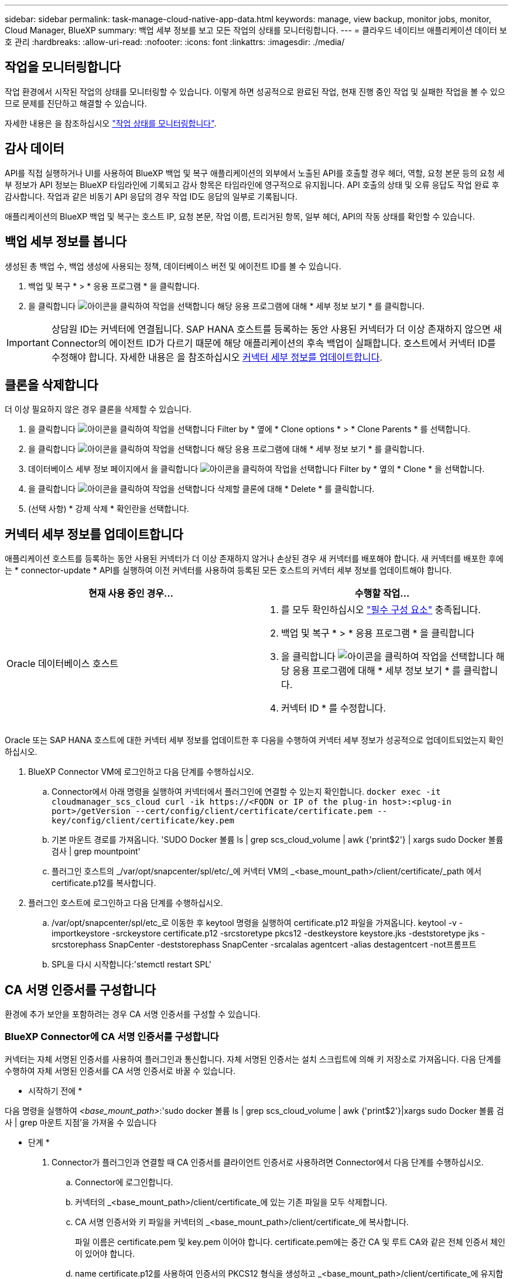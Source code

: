 ---
sidebar: sidebar 
permalink: task-manage-cloud-native-app-data.html 
keywords: manage, view backup, monitor jobs, monitor, Cloud Manager, BlueXP 
summary: 백업 세부 정보를 보고 모든 작업의 상태를 모니터링합니다. 
---
= 클라우드 네이티브 애플리케이션 데이터 보호 관리
:hardbreaks:
:allow-uri-read: 
:nofooter: 
:icons: font
:linkattrs: 
:imagesdir: ./media/




== 작업을 모니터링합니다

작업 환경에서 시작된 작업의 상태를 모니터링할 수 있습니다. 이렇게 하면 성공적으로 완료된 작업, 현재 진행 중인 작업 및 실패한 작업을 볼 수 있으므로 문제를 진단하고 해결할 수 있습니다.

자세한 내용은 을 참조하십시오 link:https://docs.netapp.com/us-en/cloud-manager-backup-restore/task-monitor-backup-jobs.html["작업 상태를 모니터링합니다"].



== 감사 데이터

API를 직접 실행하거나 UI를 사용하여 BlueXP 백업 및 복구 애플리케이션의 외부에서 노출된 API를 호출할 경우 헤더, 역할, 요청 본문 등의 요청 세부 정보가 API 정보는 BlueXP 타임라인에 기록되고 감사 항목은 타임라인에 영구적으로 유지됩니다. API 호출의 상태 및 오류 응답도 작업 완료 후 감사합니다. 작업과 같은 비동기 API 응답의 경우 작업 ID도 응답의 일부로 기록됩니다.

애플리케이션의 BlueXP 백업 및 복구는 호스트 IP, 요청 본문, 작업 이름, 트리거된 항목, 일부 헤더, API의 작동 상태를 확인할 수 있습니다.



== 백업 세부 정보를 봅니다

생성된 총 백업 수, 백업 생성에 사용되는 정책, 데이터베이스 버전 및 에이전트 ID를 볼 수 있습니다.

. 백업 및 복구 * > * 응용 프로그램 * 을 클릭합니다.
. 을 클릭합니다 image:icon-action.png["아이콘을 클릭하여 작업을 선택합니다"] 해당 응용 프로그램에 대해 * 세부 정보 보기 * 를 클릭합니다.



IMPORTANT: 상담원 ID는 커넥터에 연결됩니다. SAP HANA 호스트를 등록하는 동안 사용된 커넥터가 더 이상 존재하지 않으면 새 Connector의 에이전트 ID가 다르기 때문에 해당 애플리케이션의 후속 백업이 실패합니다. 호스트에서 커넥터 ID를 수정해야 합니다. 자세한 내용은 을 참조하십시오 <<커넥터 세부 정보를 업데이트합니다>>.



== 클론을 삭제합니다

더 이상 필요하지 않은 경우 클론을 삭제할 수 있습니다.

. 을 클릭합니다 image:button_plus_sign_square.png["아이콘을 클릭하여 작업을 선택합니다"] Filter by * 옆에 * Clone options * > * Clone Parents * 를 선택합니다.
. 을 클릭합니다 image:icon-action.png["아이콘을 클릭하여 작업을 선택합니다"] 해당 응용 프로그램에 대해 * 세부 정보 보기 * 를 클릭합니다.
. 데이터베이스 세부 정보 페이지에서 을 클릭합니다 image:button_plus_sign_square.png["아이콘을 클릭하여 작업을 선택합니다"] Filter by * 옆의 * Clone * 을 선택합니다.
. 을 클릭합니다 image:icon-action.png["아이콘을 클릭하여 작업을 선택합니다"] 삭제할 클론에 대해 * Delete * 를 클릭합니다.
. (선택 사항) * 강제 삭제 * 확인란을 선택합니다.




== 커넥터 세부 정보를 업데이트합니다

애플리케이션 호스트를 등록하는 동안 사용된 커넥터가 더 이상 존재하지 않거나 손상된 경우 새 커넥터를 배포해야 합니다. 새 커넥터를 배포한 후에는 * connector-update * API를 실행하여 이전 커넥터를 사용하여 등록된 모든 호스트의 커넥터 세부 정보를 업데이트해야 합니다.

|===
| 현재 사용 중인 경우... | 수행할 작업... 


 a| 
Oracle 데이터베이스 호스트
 a| 
. 를 모두 확인하십시오 link:task-add-host-discover-oracle-databases.html#prerequisites["필수 구성 요소"] 충족됩니다.
. 백업 및 복구 * > * 응용 프로그램 * 을 클릭합니다
. 을 클릭합니다 image:icon-action.png["아이콘을 클릭하여 작업을 선택합니다"] 해당 응용 프로그램에 대해 * 세부 정보 보기 * 를 클릭합니다.
. 커넥터 ID * 를 수정합니다.


ifdef::azure[]



 a| 
SAP HANA 데이터베이스 호스트
 a| 
. 를 모두 확인하십시오 link:task-deploy-snapcenter-plugin-for-sap-hana.html#prerequisites["필수 구성 요소"] 충족됩니다.
. 다음 명령을 실행합니다.


[listing]
----
curl --location --request PATCH
'https://snapcenter.cloudmanager.cloud.netapp.com/api/saphana/hosts/connector/update' \
--header 'x-account-id: <CM account-id>' \
--header 'Authorization: Bearer token' \
--header 'Content-Type: application/json' \
--data-raw '{
"old_connector_id": "Old connector id that no longer exists",
"new_connector_id": "New connector Id"
}
----
모든 호스트에 SAP HANA용 SnapCenter 플러그인이 설치되어 실행 중이며 새 커넥터에서 모두 연결할 수 있는 경우 커넥터 세부 정보가 성공적으로 업데이트됩니다.

endif::azure[]

|===
Oracle 또는 SAP HANA 호스트에 대한 커넥터 세부 정보를 업데이트한 후 다음을 수행하여 커넥터 세부 정보가 성공적으로 업데이트되었는지 확인하십시오.

. BlueXP Connector VM에 로그인하고 다음 단계를 수행하십시오.
+
.. Connector에서 아래 명령을 실행하여 커넥터에서 플러그인에 연결할 수 있는지 확인합니다.
`docker exec -it cloudmanager_scs_cloud curl -ik \https://<FQDN or IP of the plug-in host>:<plug-in port>/getVersion --cert/config/client/certificate/certificate.pem --key/config/client/certificate/key.pem`
.. 기본 마운트 경로를 가져옵니다. 'SUDO Docker 볼륨 ls | grep scs_cloud_volume | awk {'print$2'} | xargs sudo Docker 볼륨 검사 | grep mountpoint'
.. 플러그인 호스트의 _/var/opt/snapcenter/spl/etc/_에 커넥터 VM의 _<base_mount_path>/client/certificate/_path 에서 certificate.p12를 복사합니다.


. 플러그인 호스트에 로그인하고 다음 단계를 수행하십시오.
+
.. /var/opt/snapcenter/spl/etc_로 이동한 후 keytool 명령을 실행하여 certificate.p12 파일을 가져옵니다. keytool -v -importkeystore -srckeystore certificate.p12 -srcstoretype pkcs12 -destkeystore keystore.jks -deststoretype jks -srcstorephass SnapCenter -deststorephass SnapCenter -srcalalas agentcert -alias destagentcert -not프롬프트
.. SPL을 다시 시작합니다:'stemctl restart SPL'






== CA 서명 인증서를 구성합니다

환경에 추가 보안을 포함하려는 경우 CA 서명 인증서를 구성할 수 있습니다.



=== BlueXP Connector에 CA 서명 인증서를 구성합니다

커넥터는 자체 서명된 인증서를 사용하여 플러그인과 통신합니다. 자체 서명된 인증서는 설치 스크립트에 의해 키 저장소로 가져옵니다. 다음 단계를 수행하여 자체 서명된 인증서를 CA 서명 인증서로 바꿀 수 있습니다.

* 시작하기 전에 *

다음 명령을 실행하여 _<base_mount_path>_:'sudo docker 볼륨 ls | grep scs_cloud_volume | awk {'print$2'}|xargs sudo Docker 볼륨 검사 | grep 마운트 지점'을 가져올 수 있습니다

* 단계 *

. Connector가 플러그인과 연결할 때 CA 인증서를 클라이언트 인증서로 사용하려면 Connector에서 다음 단계를 수행하십시오.
+
.. Connector에 로그인합니다.
.. 커넥터의 _<base_mount_path>/client/certificate_에 있는 기존 파일을 모두 삭제합니다.
.. CA 서명 인증서와 키 파일을 커넥터의 _<base_mount_path>/client/certificate_에 복사합니다.
+
파일 이름은 certificate.pem 및 key.pem 이어야 합니다. certificate.pem에는 중간 CA 및 루트 CA와 같은 전체 인증서 체인이 있어야 합니다.

.. name certificate.p12를 사용하여 인증서의 PKCS12 형식을 생성하고 _<base_mount_path>/client/certificate_에 유지합니다.
+
예: openssl pkcs12-inkey key.pem-in certificate.pem-export-out certificate.p12

.. 모든 중간 CA 및 루트 CA에 대한 certificate.p12 및 인증서를 _/var/opt/snapcenter/spl/etc/_의 플러그인 호스트에 복사합니다.
+

NOTE: 중간 CA 및 루트 CA 인증서의 형식은 .crt 형식이어야 합니다.



. 플러그인 호스트에서 다음 단계를 수행하여 Connector에서 보낸 인증서의 유효성을 확인합니다.
+
.. 플러그인 호스트에 로그인합니다.
.. /var/opt/snapcenter/spl/etc_로 이동한 후 keytool 명령을 실행하여 certificate.p12 파일을 가져옵니다. keytool -v -importkeystore -srckeystore certificate.p12 -srcstoretype pkcs12 -destkeystore keystore.jks -deststoretype jks -srcstorephass SnapCenter -deststorephass SnapCenter -srcalalas agentcert -alias destagentcert -not프롬프트
.. 루트 CA 및 중간 인증서를 가져옵니다. 키 도구-가져오기-trustcacerts-keystore keystore.jks-storepass SnapCenter-alias trustedca-file<certificate.crt>
+

NOTE: certificate.crt는 루트 CA 및 중간 CA의 인증서를 나타냅니다.

.. SPL을 다시 시작합니다:'stemctl restart SPL'






=== 플러그인에 대해 CA 서명 인증서를 구성합니다

CA 인증서의 이름은 플러그인 호스트의 Cloud Backup에 등록된 이름과 같아야 합니다.

* 시작하기 전에 *

다음 명령을 실행하여 _<base_mount_path>_:'sudo docker 볼륨 ls | grep scs_cloud_volume | awk {'print$2'}|xargs sudo Docker 볼륨 검사 | grep 마운트 지점'을 가져올 수 있습니다

* 단계 *

. 플러그인 호스트에서 다음 단계를 수행하여 CA 인증서를 사용하여 플러그인을 호스트합니다.
+
.. SPL의 keystore_/var/opt/snapcenter/SPL/etc_가 포함된 폴더로 이동합니다.
.. alias_splkeystore_로 인증서와 키를 모두 포함하는 인증서의 PKCS12 형식을 만듭니다.
+
certificate.pem에는 중간 CA 및 루트 CA와 같은 전체 인증서 체인이 있어야 합니다.

+
예: openssl pkcs12-inkey key.pem-in certificate.pem-export-out certificate.p12-name splkeystore

.. 위의 단계에서 만든 CA 인증서를 추가합니다.
`keytool -importkeystore -srckeystore certificate.p12 -srcstoretype pkcs12 -destkeystore keystore.jks -deststoretype JKS -srcalias splkeystore -destalias splkeystore -noprompt`
.. 인증서를 확인합니다. 키툴-리스트-v-keystore keystore.jks
.. SPL을 다시 시작합니다:'stemctl restart SPL'


. Connector가 플러그인의 인증서를 확인할 수 있도록 Connector에서 다음 단계를 수행합니다.
+
.. 커넥터 에 비 루트 사용자로 로그인합니다.
.. 서버 디렉터리 아래에 루트 CA 및 중간 CA 파일을 복사합니다.
`cd <base_mount_path>`
`mkdir server`
+
CA 파일은 PEM 형식이어야 합니다.

.. cloudmanager_scs_cloud에 연결하고 _config.yml_에서 * enableCACert * 를 * true * 로 수정합니다. 'SUDO Docker Exec - cloudmanager_SCS_cloud SED-I's/enableCACert: false/enableCACert: true/g'/opt/NetApp/cloudmanager-SCS-cloud/config/config.yml'
.. cloudmanager_scs_cloud 컨테이너를 다시 시작합니다. 'SUDO Docker restart cloudmanager_scs_cloud'를 선택합니다






== REST API 액세스

애플리케이션을 클라우드로 보호하는 REST API는 다음 사이트에서 확인할 수 있습니다. https://snapcenter.cloudmanager.cloud.netapp.com/api-doc/[].

REST API에 액세스하려면 통합 인증이 있는 사용자 토큰을 얻어야 합니다. 사용자 토큰을 얻는 방법에 대한 자세한 내용은 을 참조하십시오 https://docs.netapp.com/us-en/cloud-manager-automation/platform/create_user_token.html#create-a-user-token-with-federated-authentication["통합 인증을 사용하여 사용자 토큰을 생성합니다"].
